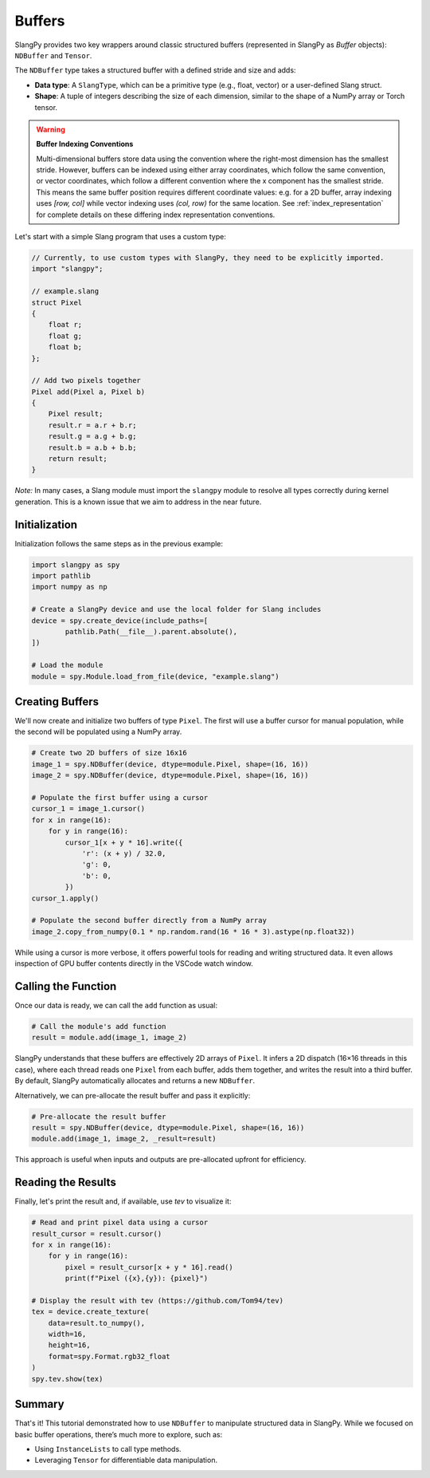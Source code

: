 Buffers
=======

SlangPy provides two key wrappers around classic structured buffers (represented in SlangPy as `Buffer` objects): ``NDBuffer`` and ``Tensor``.

The ``NDBuffer`` type takes a structured buffer with a defined stride and size and adds:

- **Data type**: A ``SlangType``, which can be a primitive type (e.g., float, vector) or a user-defined Slang struct.
- **Shape**: A tuple of integers describing the size of each dimension, similar to the shape of a NumPy array or Torch tensor.

.. warning::
   **Buffer Indexing Conventions**

   Multi-dimensional buffers store data using the convention where the right-most dimension has the smallest stride.
   However, buffers can be indexed using either array coordinates, which follow the same convention, or vector coordinates, which follow a different convention where the x component has the smallest stride.
   This means the same buffer position requires different coordinate values: e.g. for a 2D buffer, array indexing uses `[row, col]` while vector indexing uses `(col, row)` for the same location.
   See :ref:`index_representation` for complete details on these differing index representation conventions.

Let's start with a simple Slang program that uses a custom type:

.. code-block::

    // Currently, to use custom types with SlangPy, they need to be explicitly imported.
    import "slangpy";

    // example.slang
    struct Pixel
    {
        float r;
        float g;
        float b;
    };

    // Add two pixels together
    Pixel add(Pixel a, Pixel b)
    {
        Pixel result;
        result.r = a.r + b.r;
        result.g = a.g + b.g;
        result.b = a.b + b.b;
        return result;
    }

*Note:* In many cases, a Slang module must import the ``slangpy`` module to resolve all types correctly during kernel generation. This is a known issue that we aim to address in the near future.

Initialization
--------------

Initialization follows the same steps as in the previous example:

.. code-block:: python

    import slangpy as spy
    import pathlib
    import numpy as np

    # Create a SlangPy device and use the local folder for Slang includes
    device = spy.create_device(include_paths=[
            pathlib.Path(__file__).parent.absolute(),
    ])

    # Load the module
    module = spy.Module.load_from_file(device, "example.slang")

Creating Buffers
----------------

We'll now create and initialize two buffers of type ``Pixel``. The first will use a buffer cursor for manual population, while the second will be populated using a NumPy array.

.. code-block:: python

    # Create two 2D buffers of size 16x16
    image_1 = spy.NDBuffer(device, dtype=module.Pixel, shape=(16, 16))
    image_2 = spy.NDBuffer(device, dtype=module.Pixel, shape=(16, 16))

    # Populate the first buffer using a cursor
    cursor_1 = image_1.cursor()
    for x in range(16):
        for y in range(16):
            cursor_1[x + y * 16].write({
                'r': (x + y) / 32.0,
                'g': 0,
                'b': 0,
            })
    cursor_1.apply()

    # Populate the second buffer directly from a NumPy array
    image_2.copy_from_numpy(0.1 * np.random.rand(16 * 16 * 3).astype(np.float32))

While using a cursor is more verbose, it offers powerful tools for reading and writing structured data. It even allows inspection of GPU buffer contents directly in the VSCode watch window.

Calling the Function
--------------------

Once our data is ready, we can call the ``add`` function as usual:

.. code-block:: python

    # Call the module's add function
    result = module.add(image_1, image_2)

SlangPy understands that these buffers are effectively 2D arrays of ``Pixel``. It infers a 2D dispatch (16×16 threads in this case), where each thread reads one ``Pixel`` from each buffer, adds them together, and writes the result into a third buffer. By default, SlangPy automatically allocates and returns a new ``NDBuffer``.

Alternatively, we can pre-allocate the result buffer and pass it explicitly:

.. code-block:: python

    # Pre-allocate the result buffer
    result = spy.NDBuffer(device, dtype=module.Pixel, shape=(16, 16))
    module.add(image_1, image_2, _result=result)

This approach is useful when inputs and outputs are pre-allocated upfront for efficiency.

Reading the Results
-------------------------------------

Finally, let's print the result and, if available, use `tev` to visualize it:

.. code-block:: python

    # Read and print pixel data using a cursor
    result_cursor = result.cursor()
    for x in range(16):
        for y in range(16):
            pixel = result_cursor[x + y * 16].read()
            print(f"Pixel ({x},{y}): {pixel}")

    # Display the result with tev (https://github.com/Tom94/tev)
    tex = device.create_texture(
        data=result.to_numpy(),
        width=16,
        height=16,
        format=spy.Format.rgb32_float
    )
    spy.tev.show(tex)

Summary
-------

That's it! This tutorial demonstrated how to use ``NDBuffer`` to manipulate structured data in SlangPy. While we focused on basic buffer operations, there’s much more to explore, such as:

- Using ``InstanceLists`` to call type methods.
- Leveraging ``Tensor`` for differentiable data manipulation.
